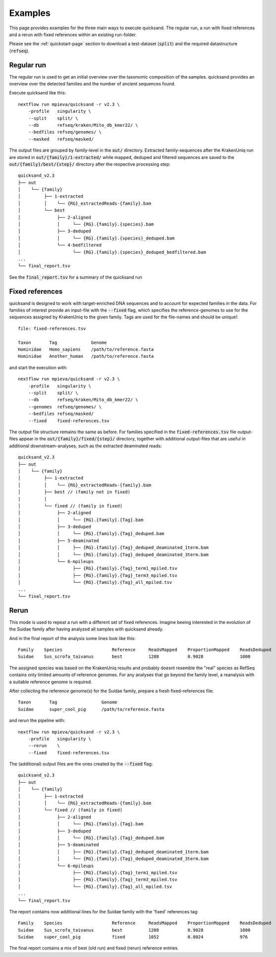 .. _examples-page:

Examples
========

This page provides examples for the three main ways to execute quicksand. The regular run,
a run with fixed references and a rerun with fixed references within an existing run-folder.

Please see the :ref:`quickstart-page` section to download a test-dataset (:code:`split`)
and the required datastructure (:code:`refseq`).

Regular run
~~~~~~~~~~~~

The regular run is used to get an initial overview over the taxonomic
composition of the samples. quicksand provides an overview over the detected
families and the number of ancient sequences found.

Execute quicksand like this::

    nextflow run mpieva/quicksand -r v2.3 \
        -profile   singularity \
        --split    split/ \
        --db       refseq/kraken/Mito_db_kmer22/ \
        --bedfiles refseq/genomes/ \
        --masked   refseq/masked/

The output files are grouped by family-level in the :code:`out/` directory. Extracted family-sequences
after the KrakenUniq run are stored in :code:`out/{family}/1-extracted/` while mapped, deduped and filtered sequences are saved to the
:code:`out/{family}/best/{step}/` directory after the respective processing step::

    quicksand_v2.3
    ├── out
    │    └── {family}
    │         ├── 1-extracted
    │         │    └── {RG}_extractedReads-{family}.bam
    │         └── best
    │              ├── 2-aligned
    │              │     └── {RG}.{family}.{species}.bam
    │              ├── 3-deduped
    │              │     └── {RG}.{family}.{species}_deduped.bam
    │              └── 4-bedfiltered
    │                    └── {RG}.{family}.{species}_deduped_bedfiltered.bam
    ...
    └── final_report.tsv


See the :code:`final_report.tsv` for a summary of the quicksand run

Fixed references
~~~~~~~~~~~~~~~~~

quicksand is designed to work with target-enriched DNA sequences and to account for
expected families in the data. For families of interest
provide an input-file with the :code:`--fixed` flag, which specifies the reference-genomes
to use for the sequences assigned by KrakenUniq to the given family. Tags are used for the
file-names and should be unique!::

    file: fixed-references.tsv

    Taxon       Tag             Genome
    Hominidae   Homo_sapiens    /path/to/reference.fasta
    Hominidae   Another_human   /path/to/reference.fasta


and start the execution with::

    nextflow run mpieva/quicksand -r v2.3 \
        -profile   singularity \
        --split    split/ \
        --db       refseq/kraken/Mito_db_kmer22/ \
        --genomes  refseq/genomes/ \
        --bedfiles refseq/masked/
        --fixed    fixed-references.tsv

The output file structure remains the same as before. For families specified in the :code:`fixed-references.tsv` file output-files
appear in the :code:`out/{family}/fixed/{step}/` directory, together with additional output-files
that are useful in additional downstream-analyses, such as the extracted deaminated reads::

    quicksand_v2.3
    ├── out
    │    └── {family}
    │         ├── 1-extracted
    │         │    └── {RG}_extractedReads-{family}.bam
    │         ├── best // (family not in fixed)
    |         |
    │         └── fixed // (family in fixed)
    │              ├── 2-aligned
    │              │     └── {RG}.{family}.{Tag}.bam
    │              ├── 3-deduped
    │              │     └── {RG}.{family}.{Tag}_deduped.bam
    │              ├── 5-deaminated
    │              │     ├── {RG}.{family}.{Tag}_deduped_deaminated_1term.bam
    │              │     └── {RG}.{family}.{Tag}_deduped_deaminated_3term.bam
    │              └── 6-mpileups
    │                    ├── {RG}.{family}.{Tag}_term1_mpiled.tsv
    │                    ├── {RG}.{family}.{Tag}_term3_mpiled.tsv
    │                    └── {RG}.{family}.{Tag}_all_mpiled.tsv
    ...
    └── final_report.tsv

Rerun
~~~~~~

This mode is used to repeat a run with a different set of fixed references.
Imagine beeing interested in the evolution of the Suidae family after having analyzed all samples with
quicksand already.

And in the final report of the analysis some lines look like this::

    Family    Species                   Reference     ReadsMapped    ProportionMapped    ReadsDeduped
    Suidae    Sus_scrofa_taivanus       best          1208           0.9028              1000

The assigned species was based on the KrakenUniq results and probably doesnt resemble the "real" species as
RefSeq contains only limited amounts of reference genomes. For any analyses that go beyond the family level, a
reanalysis with a suitable reference genome is required.

After collecting the reference genome(s) for the Suidae family, prepare a fresh fixed-references file::

    Taxon       Tag                 Genome
    Suidae      super_cool_pig      /path/to/reference.fasta

and rerun the pipeline with::

    nextflow run mpieva/quicksand -r v2.3 \
        -profile   singularity \
        --rerun    \
        --fixed    fixed-references.tsv

The (additional) output files are the ones created by the :code:`--fixed` flag::

    quicksand_v2.3
    ├── out
    │    └── {family}
    │         ├── 1-extracted
    │         │    └── {RG}_extractedReads-{family}.bam
    │         └── fixed // (family in fixed)
    │              ├── 2-aligned
    │              │     └── {RG}.{family}.{Tag}.bam
    │              ├── 3-deduped
    │              │     └── {RG}.{family}.{Tag}_deduped.bam
    │              ├── 5-deaminated
    │              │     ├── {RG}.{family}.{Tag}_deduped_deaminated_1term.bam
    │              │     └── {RG}.{family}.{Tag}_deduped_deaminated_3term.bam
    │              └── 6-mpileups
    │                    ├── {RG}.{family}.{Tag}_term1_mpiled.tsv
    │                    ├── {RG}.{family}.{Tag}_term3_mpiled.tsv
    │                    └── {RG}.{family}.{Tag}_all_mpiled.tsv
    ...
    └── final_report.tsv


The report contains now additional lines for the Suidae family with the 'fixed' references tag::

    Family    Species                   Reference     ReadsMapped    ProportionMapped    ReadsDeduped
    Suidae    Sus_scrofa_taivanus       best          1208           0.9028              1000
    Suidae    super_cool_pig            fixed         1052           0.8024              976

The final report contains a mix of best (old run) and fixed (rerun) reference entries.
